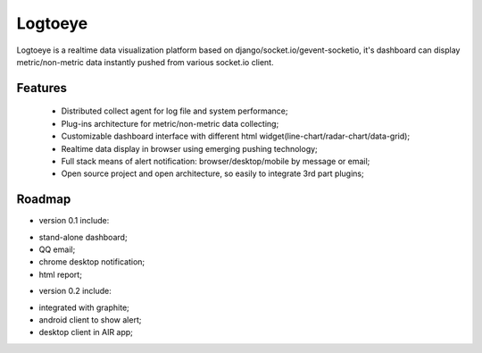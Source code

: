 Logtoeye
=====================================
Logtoeye is a realtime data visualization platform based on django/socket.io/gevent-socketio,
it's dashboard can display metric/non-metric data instantly pushed from various socket.io client.

Features
-------------------------------------
 * Distributed collect agent for log file and system performance;
 * Plug-ins architecture for metric/non-metric data collecting;
 * Customizable dashboard interface with different html widget(line-chart/radar-chart/data-grid);
 * Realtime data display in browser using emerging pushing technology;
 * Full stack means of alert notification: browser/desktop/mobile by message or email;
 * Open source project and open architecture, so easily to integrate 3rd part plugins;

Roadmap
-------------------------------------
- version 0.1 include:

* stand-alone dashboard;
* QQ email;
* chrome desktop notification;
* html report;

- version 0.2 include:

* integrated with graphite;
* android client to show alert;
* desktop client in AIR app;
